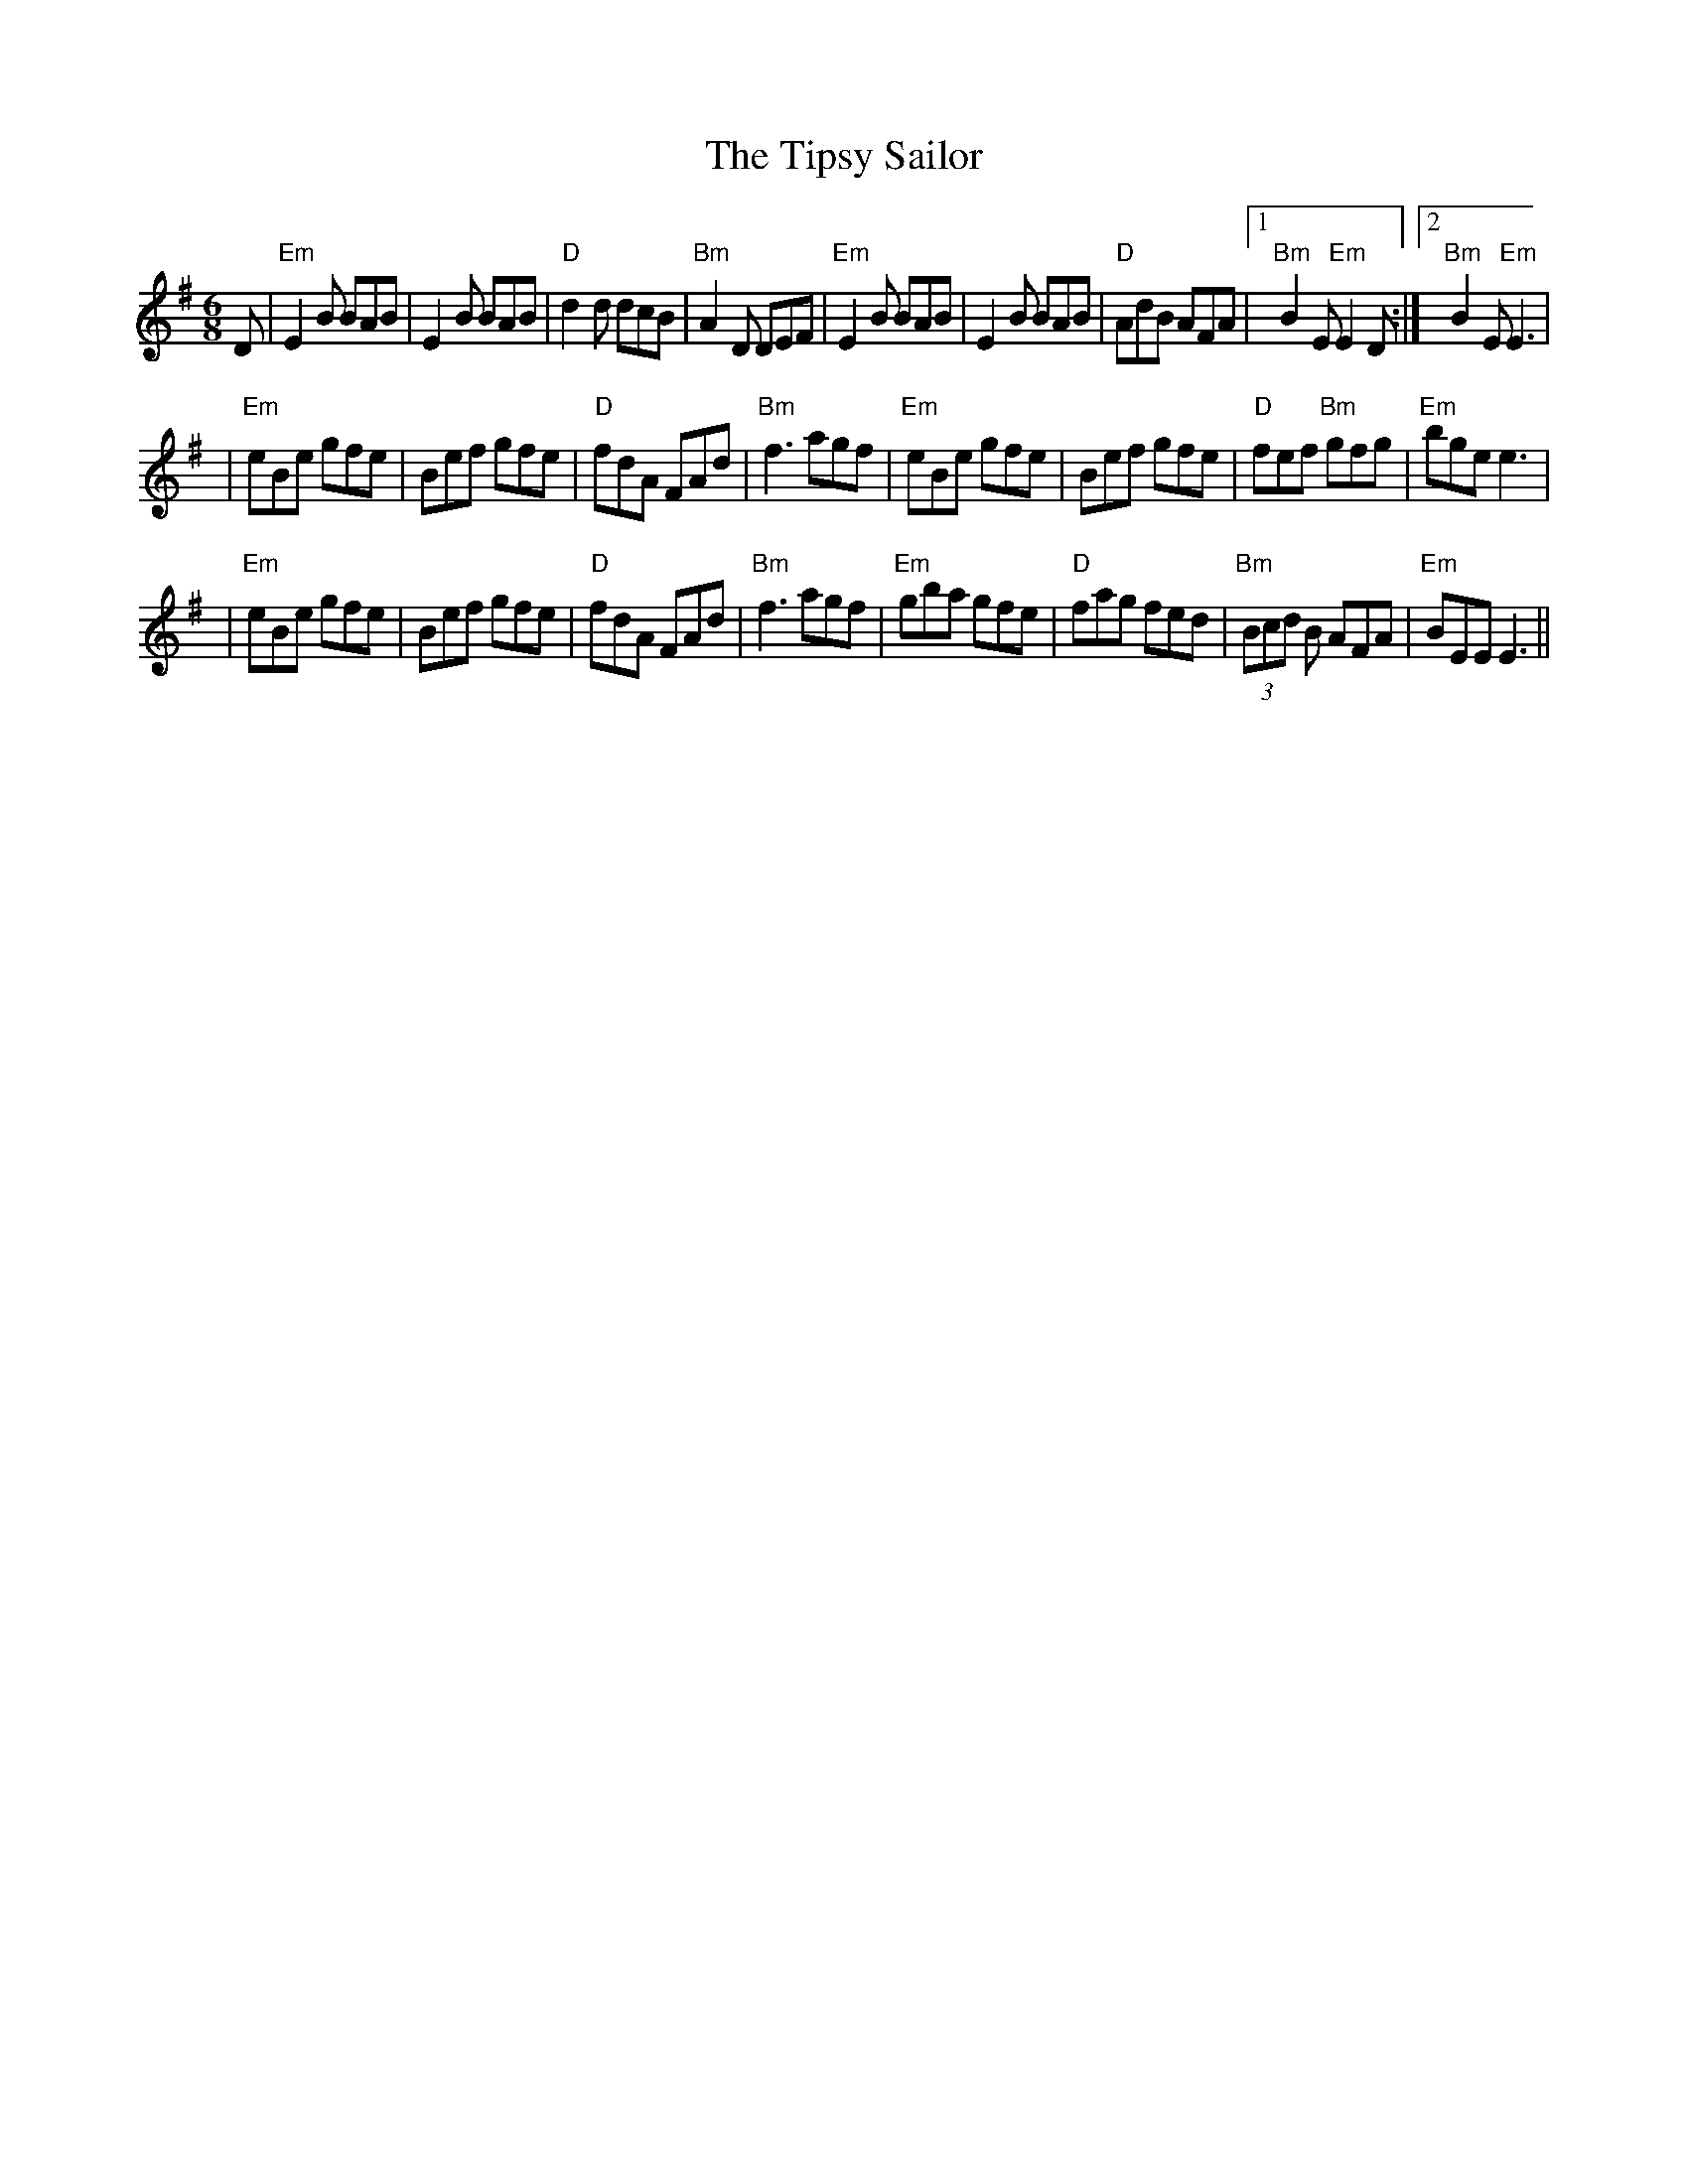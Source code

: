 X:110
T:The Tipsy Sailor
M:6/8
K:Em
F:http://blackrosetheband.googlepages.com/ABCTUNES.ABC May 2009
L:1/8
D|"Em"E2B BAB|E2B BAB|"D"d2d dcB|"Bm"A2D DEF|"Em"E2B BAB|E2B BAB|"D"AdB AFA|1 "Bm"B2E "Em"E2D:|2 "Bm"B2E "Em"E3|
|"Em"eBe gfe|Bef gfe|"D"fdA FAd|"Bm"f3 agf|"Em"eBe gfe|Bef gfe|"D"fef "Bm"gfg|"Em"bge e3|
|"Em"eBe gfe|Bef gfe|"D"fdA FAd|"Bm"f3 agf| "Em"gba gfe|"D"fag fed|"Bm"(3Bcd B AFA|"Em"BEE E3||

